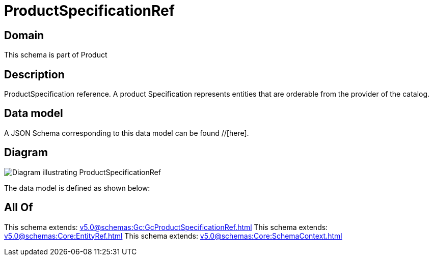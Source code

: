 = ProductSpecificationRef

[#domain]
== Domain

This schema is part of Product

[#description]
== Description
ProductSpecification reference. A product Specification represents entities that are orderable from the provider of the catalog.


[#data_model]
== Data model

A JSON Schema corresponding to this data model can be found //[here].


[#diagram]
== Diagram
image::Resource_ProductSpecificationRef.png[Diagram illustrating ProductSpecificationRef]


The data model is defined as shown below:


[#all_of]
== All Of

This schema extends: xref:v5.0@schemas:Gc:GcProductSpecificationRef.adoc[]
This schema extends: xref:v5.0@schemas:Core:EntityRef.adoc[]
This schema extends: xref:v5.0@schemas:Core:SchemaContext.adoc[]
